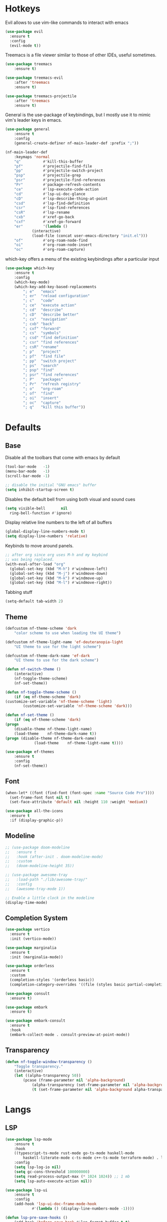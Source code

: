 #+OPTIONS: toc:2

* Hotkeys

Evil allows to use vim-like commands to interact with emacs

#+BEGIN_SRC emacs-lisp
  (use-package evil
    :ensure t
    :config
    (evil-mode t))
#+END_SRC

Treemacs is a file viewer similar to those of other IDEs, useful sometimes.

#+BEGIN_SRC emacs-lisp
	(use-package treemacs
		:ensure t)

	(use-package treemacs-evil
		:after 'treemacs
		:ensure t)

	(use-package treemacs-projectile
		:after 'treemacs
		:ensure t)
#+END_SRC

General is the use-package of keybindings, but I mostly use it to mimic vim's leader
keys in emacs.

#+BEGIN_SRC emacs-lisp
	(use-package general
		:ensure t
		:config
		(general-create-definer nf-main-leader-def :prefix ";"))

	(nf-main-leader-def
		:keymaps 'normal
		"q"          #'kill-this-buffer
		"pf"         #'projectile-find-file
		"pp"         #'projectile-switch-project
		"psp"        #'projectile-grep
		"psr"        #'projectile-find-references
		"Pr"         #'package-refresh-contents
		"ce"         #'lsp-execute-code-action
		"cd"         #'lsp-ui-doc-glance
		"cD"         #'lsp-describe-thing-at-point
		"csd"        #'lsp-find-definition
		"csr"        #'lsp-find-references
		"csR"        #'lsp-rename
		"cxb"        #'xref-go-back
		"cxf"        #'xref-go-forward
		"er"         '(lambda ()
				(interactive)
				(load-file (concat user-emacs-directory "init.el")))
		"of"         #'org-roam-node-find
		"oi"         #'org-roam-node-insert
		"oc"         #'org-roam-capture)
#+END_SRC

which-key offers a menu of the existing keybindings after a particular input

#+BEGIN_SRC emacs-lisp
	(use-package which-key
		:ensure t
		:config
		(which-key-mode)
		(which-key-add-key-based-replacements
			"; e"   "emacs"
			"; er"  "reload configuration"
			"; c"   "code"
			"; ce"  "execute action"
			"; cd"  "describe"
			"; cD"  "describe better"
			"; cx"  "navigation"
			"; cxb" "back"
			"; cxf" "forward"
			"; cs"  "symbols"
			"; csd" "find definition"
			"; csr" "find references"
			"; csR" "rename"
			"; p"   "project"
			"; pf"  "find file"
			"; pp"  "switch project"
			"; ps"  "search"
			"; psp" "find"
			"; psr" "find references"
			"; P"   "packages"
			"; Pr"  "refresh registry"
			"; o"   "org-roam"
			"; of"  "find"
			"; oi"  "insert"
			"; oc"  "capture"
			"; q"   "kill this buffer"))
#+END_SRC

* Defaults

** Base

Disable all the toolbars that come with emacs by default

#+BEGIN_SRC emacs-lisp
  (tool-bar-mode   -1)
  (menu-bar-mode   -1)
  (scroll-bar-mode -1)

  ;; disable the initial "GNU emacs" buffer
  (setq inhibit-startup-screen t)
#+END_SRC

Disables the default bell from using both visual and sound cues

#+BEGIN_SRC emacs-lisp
  (setq visible-bell       nil
	ring-bell-function #'ignore)
#+END_SRC

Display relative line numbers to the left of all buffers

#+BEGIN_SRC emacs-lisp
  (global-display-line-numbers-mode t)
  (setq display-line-numbers 'relative)
#+END_SRC

Keybinds to move around panels.

#+BEGIN_SRC emacs-lisp
  ;; after org since org uses M-h and my keybind
  ;; was being replaced.
  (with-eval-after-load "org"
    (global-set-key (kbd "M-h") #'windmove-left)
    (global-set-key (kbd "M-j") #'windmove-down)
    (global-set-key (kbd "M-k") #'windmove-up)
    (global-set-key (kbd "M-l") #'windmove-right))
#+END_SRC

Tabbing stuff

#+BEGIN_SRC emacs-lisp
  (setq-default tab-width 2)
#+END_SRC

** Theme

#+BEGIN_SRC emacs-lisp
	(defcustom nf-theme-scheme 'dark
		"color scheme to use when loading the UI theme")

	(defcustom nf-theme-light-name 'ef-deuteranopia-light
		"UI theme to use for the light scheme")

	(defcustom nf-theme-dark-name 'ef-dark
		"UI theme to use for the dark scheme")

	(defun nf-switch-theme ()
		(interactive)
		(nf-toggle-theme-scheme)
		(nf-set-theme))

	(defun nf-toggle-theme-scheme ()
		(if (eq nf-theme-scheme 'dark)
	(customize-set-variable 'nf-theme-scheme 'light)
			(customize-set-variable 'nf-theme-scheme 'dark)))

	(defun nf-set-theme ()
		(if (eq nf-theme-scheme 'dark)
	(progn
		(disable-theme nf-theme-light-name)
		(load-theme    nf-theme-dark-name t))
	(progn (disable-theme nf-theme-dark-name)
				 (load-theme    nf-theme-light-name t))))

	(use-package ef-themes
		:ensure t
		:config
		(nf-set-theme))
#+END_SRC

** Font

#+BEGIN_SRC emacs-lisp
  (when-let* ((font (find-font (font-spec :name "Source Code Pro"))))
    (set-frame-font font nil t)
    (set-face-attribute 'default nil :height 110 :weight 'medium))

  (use-package all-the-icons
    :ensure t
    :if (display-graphic-p))
#+END_SRC

** Modeline

#+BEGIN_SRC emacs-lisp
  ;; (use-package doom-modeline
  ;;   :ensure t
  ;;   :hook (after-init . doom-modeline-mode)
  ;;   :custom
  ;;   (doom-modeline-height 35))

  ;; (use-package awesome-tray
  ;;   :load-path "./lib/awesome-tray/"
  ;;   :config
  ;;   (awesome-tray-mode 1))

  ;; Enable a little clock in the modeline
  (display-time-mode)
#+END_SRC

** Completion System

#+BEGIN_SRC emacs-lisp
  (use-package vertico
    :ensure t
    :init (vertico-mode))

  (use-package marginalia
    :ensure t
    :init (marginalia-mode))

  (use-package orderless
    :ensure t
    :custom
    (completion-styles '(orderless basic))
    (completion-category-overrides '((file (styles basic partial-completion)))))

  (use-package consult
    :ensure t)

  (use-package embark
    :ensure t)

  (use-package embark-consult
    :ensure t
    :hook
    (embark-collect-mode . consult-preview-at-point-mode))
#+END_SRC

** Transparency

#+BEGIN_SRC emacs-lisp
	(defun nf-toggle-window-transparency ()
		"Toggle transparency."
		(interactive)
		(let ((alpha-transparency 50))
			(pcase (frame-parameter nil 'alpha-background)
				(alpha-transparency (set-frame-parameter nil 'alpha-background 100))
				(t (set-frame-parameter nil 'alpha-background alpha-transparency)))))
#+END_SRC

* Langs

** LSP

#+BEGIN_SRC emacs-lisp
	(use-package lsp-mode
		:ensure t
		:hook
		((typescript-ts-mode rust-mode go-ts-mode haskell-mode
			haskell-literate-mode c-ts-mode c++-ts-mode terraform-mode) . lsp-deferred)
		:config
		(setq lsp-log-io nil)
		(setq gc-cons-threshold 100000000)
		(setq read-process-output-max (* 1024 1024)) ;; 1 mb
		(setq lsp-auto-execute-action nil))

	(use-package lsp-ui
		:ensure t
		:config
		(add-hook 'lsp-ui-doc-frame-mode-hook
				#'(lambda () (display-line-numbers-mode -1))))

	(defun lsp-pre-save-hooks ()
		(add-hook 'before-save-hook #'lsp-format-buffer t t)
		(add-hook 'before-save-hook #'lsp-organize-imports t t))
#+END_SRC

** Go

#+BEGIN_SRC emacs-lisp
	(use-package go-ts-mode
		:ensure t
		:mode "\\.go\\'"
		:config
		(add-hook 'go-ts-mode-hook #'lsp-pre-save-hooks))
#+END_SRC

** Rust

#+BEGIN_SRC emacs-lisp
	(use-package company
		:ensure t
		:config (add-hook 'after-init-hook #'global-company-mode))

	(use-package flycheck
		:ensure t
		:init
		(setq rustic-treesitter-derive t)
		:config
		(add-hook 'after-init-hook #'global-flycheck-mode))

	(use-package rustic
		:ensure t
		:config
		(add-hook 'rustic-mode-hook #'lsp-pre-save-hooks)
		(add-hook 'flycheck-mode-hook #'rustic-flycheck-setup))
#+END_SRC

** Haskell

#+BEGIN_SRC emacs-lisp
  (use-package lsp-haskell
    :ensure t)
#+END_SRC

** Beancount

#+BEGIN_SRC emacs-lisp
  (use-package beancount
    :load-path "./lib/beancount-mode/")
#+END_SRC

** Typescript

#+BEGIN_SRC emacs-lisp
	(use-package typescript-ts-mode
		:after lsp-mode
		:mode ("\.ts$")
		:hook (typescript-ts-mode . lsp-deferred))
#+END_SRC

** Terraform

#+BEGIN_SRC emacs-lisp
	(use-package terraform-mode
		:ensure t)
#+END_SRC

* Notes

Generic org-mode customizations

#+BEGIN_SRC emacs-lisp
  (setq org-todo-keywords
	'((sequence "TODO(t)" "WAIT(w@/!)" "|" "DONE(d!)" "CANCELED(c@)")))
#+END_SRC

Set up org-roam as a replacement to obsidian, which acts as a
connection of notes in circular fashion.

#+BEGIN_SRC emacs-lisp
  (use-package org-roam
    :ensure t
    :config
    (make-directory (concat (getenv "HOME") "/documents/sync/journal") t)
    (setq org-roam-directory (file-truename (concat (getenv "HOME") "/documents/sync/journal")))
    (org-roam-db-autosync-mode))

  (use-package org-roam-ui
    :after org-roam
    :ensure t
    :config
    (setq org-roam-ui-sync-theme t
	  org-roam-ui-follow t
	  org-roam-ui-update-on-save t
	  org-roam-ui-open-on-start t))
#+END_SRC

Add pomodoro mode similar to org-clock-in

#+BEGIN_SRC emacs-lisp
  (use-package org-pomodoro
    :ensure t)
#+END_SRC

Set up org-agenda to manage tasks and schedules

#+BEGIN_SRC emacs-lisp
  (setq org-agenda-files '("~/documents/sync/agenda" "~/documents/sync/journal"))

  (setq org-agenda-custom-commands
	'(

	  ("D" "block agenda"
	   (

	    (tags-todo "*"
		       ((org-agenda-skip-function '(org-agenda-skip-if nil '(timestamp)))
			(org-agenda-skip-function
			 `(org-agenda-skip-entry-if
			   'notregexp ,(format "\\[#%s\\]" (char-to-string org-priority-highest))))
			(org-agenda-block-separator nil)
			(org-agenda-overriding-header "Important tasks without a date\n")))

	    (todo "WAIT"
		  ((org-agenda-block-separator nil)
		   (org-agenda-overriding-header "\nTasks on hold\n")))

	    (agenda ""
		    ((org-agenda-block-separator nil)
		     (org-agenda-span 1)
		     (org-deadline-warning-days 0)
		     (org-agenda-day-face-function (lambda (date) 'org-agenda-date))
		     (org-agenda-overriding-header "\nDaily agenda\n")))

	    (agenda ""
		    ((org-agenda-block-separator nil)
		     (org-agenda-start-day "+1d")
		     (org-agenda-span 3)
		     (org-deadline-warning-days 0)
		     (org-agenda-day-face-function (lambda (date) 'org-agenda-date))
		     (org-agenda-skip-function `(org-agenda-skip-entry-if 'todo 'done))
		     (org-agenda-overriding-header "\nNext three days\n")))))

	  ))
#+End_SRC

* Others

** Source code improvements

*** Treesit

#+BEGIN_SRC emacs-lisp
  (use-package treesit-auto
    :ensure t
    :config
    (global-treesit-auto-mode)
    (setq treesit-auto-install 'prompt))
#+END_SRC

*** Projectile

#+BEGIN_SRC emacs-lisp
  (use-package projectile
    :ensure t
    :config
    (projectile-mode +1))
#+END_SRC

** Backups

For the backups policy, let's configure it to store them at an specific
directory and store different versions of the changes.

As documented in emacswiki ([[https://www.emacswiki.org/emacs/AutoSave#toc7][here]]), only the focused buffer is saved by
default, so with 'save-all' we are able to save all of them even if we
switched from one to another before it was saved.

#+BEGIN_SRC emacs-lisp
  (setq
   ; save every 20 characters
   auto-save-interval 20
   ; save after 15 seconds if stop typing
   auto-save-timeout 15
   ; copy files instead of renaming them
   backup-by-copying t
   ; newest backups to keep
   kept-new-versions 10
   ; oldest backups to keep, anything between the newest and oldest will
   ; be deletec
   kept-old-versions 10
   ; don't ask before deleting backup files
   delete-old-versions t
   ; use version numbers for backups
   version-control t
   ; backup files even in a project with version-control
   vc-make-backup-files t
   ; where to store backups
   backup-directory-alist `((".*" . "~/tmp/ebackup/")))

  ; save the file directly instead of saving it in an #auto-save# file
  (add-hook 'after-init-hook #'auto-save-visited-mode)

  (defun save-all ()
    "Save all the buffers silently."
    (interactive)
    (save-some-buffers t))

  ; save them each time you change between buffers
  (add-hook 'focus-out-hook #'save-all)
#+END_SRC
